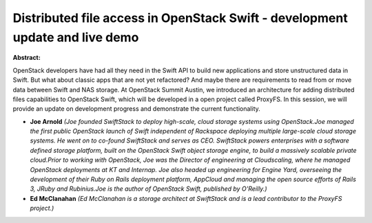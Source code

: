 Distributed file access in OpenStack Swift - development update and live demo
~~~~~~~~~~~~~~~~~~~~~~~~~~~~~~~~~~~~~~~~~~~~~~~~~~~~~~~~~~~~~~~~~~~~~~~~~~~~~

**Abstract:**

OpenStack developers have had all they need in the Swift API to build new applications and store unstructured data in Swift. But what about classic apps that are not yet refactored? And maybe there are requirements to read from or move data between Swift and NAS storage. At OpenStack Summit Austin, we introduced an architecture for adding distributed files capabilities to OpenStack Swift, which will be developed in a open project called ProxyFS. In this session, we will provide an update on development progress and demonstrate the current functionality.


* **Joe Arnold** *(Joe founded SwiftStack to deploy high-scale, cloud storage systems using OpenStack.Joe managed the first public OpenStack launch of Swift independent of Rackspace deploying multiple large-scale cloud storage systems. He went on to co-found SwiftStack and serves as CEO. SwiftStack powers enterprises with a software defined storage platform, built on the OpenStack Swift object storage engine, to build a massively scalable private cloud.Prior to working with OpenStack, Joe was the Director of engineering at Cloudscaling, where he managed OpenStack deployments at KT and Internap. Joe also headed up engineering for Engine Yard, overseeing the development of their Ruby on Rails deployment platform, AppCloud and managing the open source efforts of Rails 3, JRuby and Rubinius.Joe is the author of OpenStack Swift, published by O'Reilly.)*

* **Ed McClanahan** *(Ed McClanahan is a storage architect at SwiftStack and is a lead contributor to the ProxyFS project.)*
